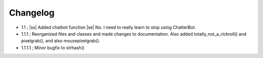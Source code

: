 .. |ss| raw:: html

   <strike>
   
.. |se| raw:: html

   </strike>
   
.. |bs| raw:: html

   <b>
   
.. |be| raw:: html

   </b>
   
.. |is| raw:: html

   <i>
   
.. |ie| raw:: html

   </i>
   
=========
Changelog
=========

- 1.1 ; |ss| Added chatbot function |se| No. I need to really learn to stop using ChatterBot.

- 1.1.1 ; Reorganized files and classes and made changes to documentation. Also added totally_not_a_rickroll() and pixelgrab(), and also mousepixelgrab().

- 1.1.1.1 ; Minor bugfix to strhash()